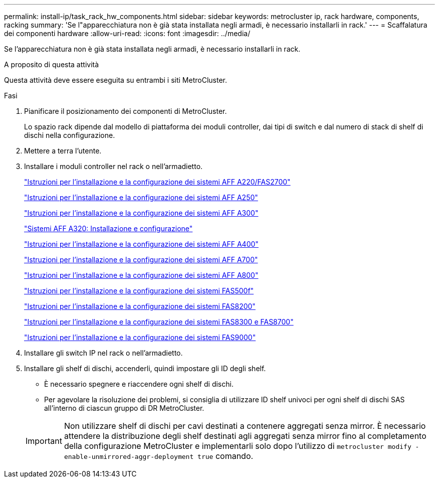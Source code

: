 ---
permalink: install-ip/task_rack_hw_components.html 
sidebar: sidebar 
keywords: metrocluster ip, rack hardware, components, racking 
summary: 'Se l"apparecchiatura non è già stata installata negli armadi, è necessario installarli in rack.' 
---
= Scaffalatura dei componenti hardware
:allow-uri-read: 
:icons: font
:imagesdir: ../media/


[role="lead"]
Se l'apparecchiatura non è già stata installata negli armadi, è necessario installarli in rack.

.A proposito di questa attività
Questa attività deve essere eseguita su entrambi i siti MetroCluster.

.Fasi
. Pianificare il posizionamento dei componenti di MetroCluster.
+
Lo spazio rack dipende dal modello di piattaforma dei moduli controller, dai tipi di switch e dal numero di stack di shelf di dischi nella configurazione.

. Mettere a terra l'utente.
. Installare i moduli controller nel rack o nell'armadietto.
+
https://library.netapp.com/ecm/ecm_download_file/ECMLP2842666["Istruzioni per l'installazione e la configurazione dei sistemi AFF A220/FAS2700"^]

+
https://library.netapp.com/ecm/ecm_download_file/ECMLP2870798["Istruzioni per l'installazione e la configurazione dei sistemi AFF A250"^]

+
https://library.netapp.com/ecm/ecm_download_file/ECMLP2469722["Istruzioni per l'installazione e la configurazione dei sistemi AFF A300"^]

+
https://docs.netapp.com/platstor/topic/com.netapp.doc.hw-a320-install-setup/home.html["Sistemi AFF A320: Installazione e configurazione"^]

+
https://library.netapp.com/ecm/ecm_download_file/ECMLP2858854["Istruzioni per l'installazione e la configurazione dei sistemi AFF A400"^]

+
https://library.netapp.com/ecm/ecm_download_file/ECMLP2873445["Istruzioni per l'installazione e la configurazione dei sistemi AFF A700"^]

+
https://library.netapp.com/ecm/ecm_download_file/ECMLP2842668["Istruzioni per l'installazione e la configurazione dei sistemi AFF A800"^]

+
https://library.netapp.com/ecm/ecm_download_file/ECMLP2872833["Istruzioni per l'installazione e la configurazione dei sistemi FAS500f"^]

+
https://library.netapp.com/ecm/ecm_download_file/ECMLP2316769["Istruzioni per l'installazione e la configurazione dei sistemi FAS8200"^]

+
https://library.netapp.com/ecm/ecm_download_file/ECMLP2858856["Istruzioni per l'installazione e la configurazione dei sistemi FAS8300 e FAS8700"^]

+
https://library.netapp.com/ecm/ecm_download_file/ECMLP2874463["Istruzioni per l'installazione e la configurazione dei sistemi FAS9000"^]



. Installare gli switch IP nel rack o nell'armadietto.
. Installare gli shelf di dischi, accenderli, quindi impostare gli ID degli shelf.
+
** È necessario spegnere e riaccendere ogni shelf di dischi.
** Per agevolare la risoluzione dei problemi, si consiglia di utilizzare ID shelf univoci per ogni shelf di dischi SAS all'interno di ciascun gruppo di DR MetroCluster.


+

IMPORTANT: Non utilizzare shelf di dischi per cavi destinati a contenere aggregati senza mirror. È necessario attendere la distribuzione degli shelf destinati agli aggregati senza mirror fino al completamento della configurazione MetroCluster e implementarli solo dopo l'utilizzo di `metrocluster modify -enable-unmirrored-aggr-deployment true` comando.



